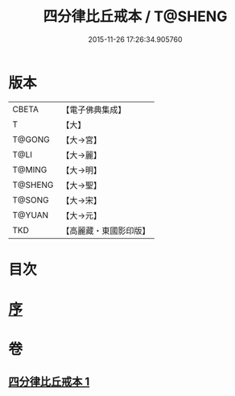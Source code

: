 #+TITLE: 四分律比丘戒本 / T@SHENG
#+DATE: 2015-11-26 17:26:34.905760
* 版本
 |     CBETA|【電子佛典集成】|
 |         T|【大】     |
 |    T@GONG|【大→宮】   |
 |      T@LI|【大→麗】   |
 |    T@MING|【大→明】   |
 |   T@SHENG|【大→聖】   |
 |    T@SONG|【大→宋】   |
 |    T@YUAN|【大→元】   |
 |       TKD|【高麗藏・東國影印版】|

* 目次
* [[file:KR6k0010_001.txt::001-1015a3][序]]
* 卷
** [[file:KR6k0010_001.txt][四分律比丘戒本 1]]
